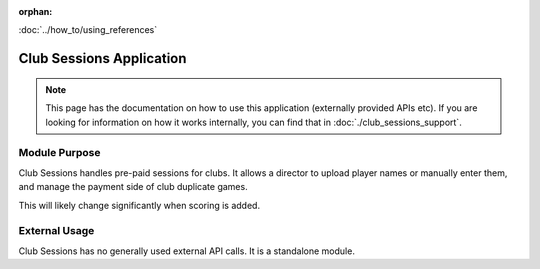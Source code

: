 :orphan:

.. image:: ../../images/cobalt.jpg
 :width: 300
 :alt: Cobalt Chemical Symbol

.. image:: ../../images/suits.jpg
 :width: 160
 :alt: Sessions

:doc:`../how_to/using_references`

==========================
Club Sessions Application
==========================

.. note::
    This page has the documentation on how to use this application
    (externally provided APIs etc). If you are looking for
    information on how it works internally, you can find that in :doc:`./club_sessions_support`.


--------------
Module Purpose
--------------

Club Sessions handles pre-paid sessions for clubs. It allows a director to upload player names
or manually enter them, and manage the payment side of club duplicate games.

This will likely change significantly when scoring is added.

--------------
External Usage
--------------

Club Sessions has no generally used external API calls. It is a standalone module.
